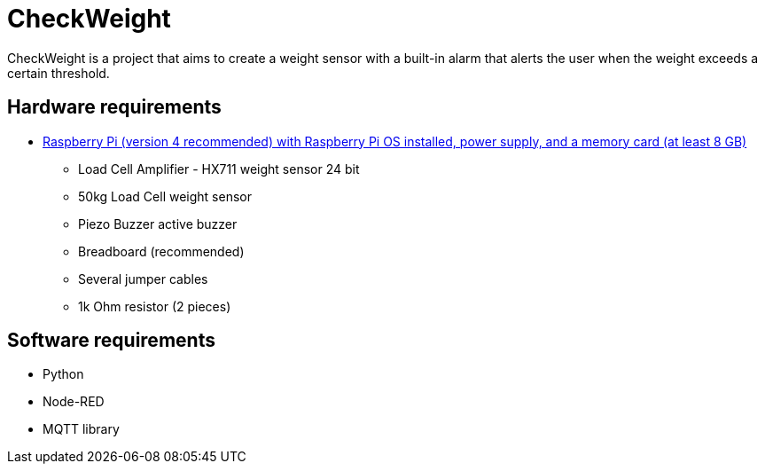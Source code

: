 # CheckWeight
CheckWeight is a project that aims to create a weight sensor with a built-in alarm that alerts the user when the weight exceeds a certain threshold.

## Hardware requirements
* https://www.pi-shop.ch/raspberry-pi-4-starter-kit-pi-4-4gb[Raspberry Pi (version 4 recommended) with Raspberry Pi OS installed, power supply, and a memory card (at least 8 GB)]
- Load Cell Amplifier - HX711 weight sensor 24 bit
- 50kg Load Cell weight sensor
- Piezo Buzzer active buzzer
- Breadboard (recommended)
- Several jumper cables
- 1k Ohm resistor (2 pieces)


## Software requirements
- Python
- Node-RED
- MQTT library
